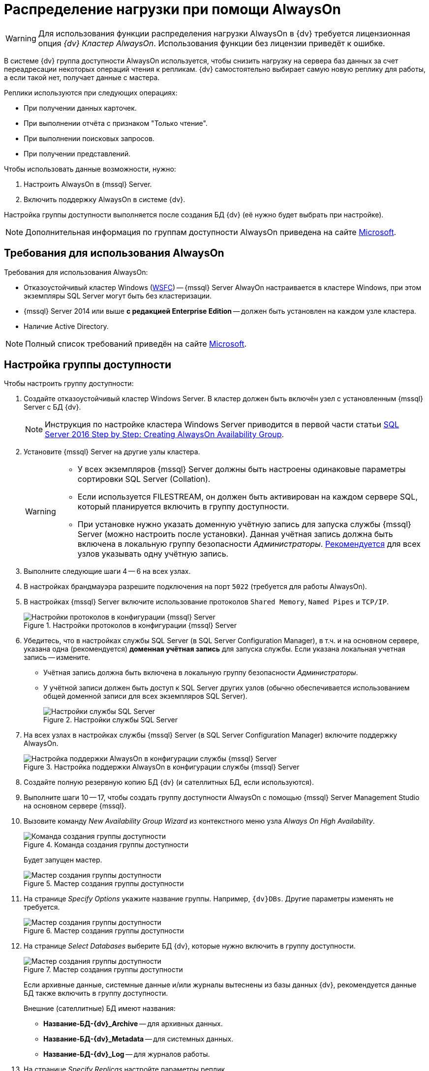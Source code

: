 = Распределение нагрузки при помощи AlwaysOn

[WARNING]
====
Для использования функции распределения нагрузки AlwaysOn в {dv} требуется лицензионная опция _{dv} Кластер AlwaysOn_. Использования функции без лицензии приведёт к ошибке.
====

В системе {dv} группа доступности AlwaysOn используется, чтобы снизить нагрузку на сервера баз данных за счет переадресации некоторых операций чтения к репликам. {dv} самостоятельно выбирает самую новую реплику для работы, а если такой нет, получает данные с мастера.

.Реплики используются при следующих операциях:
- При получении данных карточек.
- При выполнении отчёта с признаком "Только чтение".
- При выполнении поисковых запросов.
- При получении представлений.

.Чтобы использовать данные возможности, нужно:
. Настроить AlwaysOn в {mssql} Server.
. Включить поддержку AlwaysOn в системе {dv}.

Настройка группы доступности выполняется после создания БД {dv} (её нужно будет выбрать при настройке).

[NOTE]
====
Дополнительная информация по группам доступности AlwaysOn приведена на сайте https://docs.microsoft.com/ru-ru/sql/database-engine/availability-groups/windows/overview-of-always-on-availability-groups-sql-server[Microsoft].
====

[#requirements]
== Требования для использования AlwaysOn

.Требования для использования AlwaysOn:
* Отказоустойчивый кластер Windows (https://docs.microsoft.com/ru-ru/sql/sql-server/failover-clusters/windows/windows-server-failover-clustering-wsfc-with-sql-server[WSFC]) -- {mssql} Server AlwayOn настраивается в кластере Windows, при этом экземпляры SQL Server могут быть без кластеризации.
* {mssql} Server 2014 или выше *с редакцией Enterprise Edition* -- должен быть установлен на каждом узле кластера.
* Наличие Active Directory.

[NOTE]
====
Полный список требований приведён на сайте https://docs.microsoft.com/ru-ru/sql/database-engine/availability-groups/windows/prereqs-restrictions-recommendations-always-on-availability?view=sql-server-2017#PrerequisitesSI[Microsoft].
====

[#setup]
== Настройка группы доступности

.Чтобы настроить группу доступности:
. Создайте отказоустойчивый кластер Windows Server. В кластер должен быть включён узел с установленным {mssql} Server с БД {dv}.
+
[NOTE]
====
Инструкция по настройке кластера Windows Server приводится в первой части статьи https://social.technet.microsoft.com/wiki/contents/articles/36143.sql-server-2016-step-by-step-creating-alwayson-availability-group.aspx#Failover_Cluster_Installation[SQL Server 2016 Step by Step: Creating AlwaysOn Availability Group].
====
+
. Установите {mssql} Server на другие узлы кластера.
+
[WARNING]
====
* У всех экземпляров {mssql} Server должны быть настроены одинаковые параметры сортировки SQL Server (Collation).
* Если используется FILESTREAM, он должен быть активирован на каждом сервере SQL, который планируется включить в группу доступности.
* При установке нужно указать доменную учётную запись для запуска службы {mssql} Server (можно настроить после установки). Данная учётная запись должна быть включена в локальную группу безопасности _Администраторы_. https://docs.microsoft.com/ru-ru/sql/database-engine/database-mirroring/set-up-login-accounts-database-mirroring-always-on-availability?view=sql-server-2017[Рекомендуется] для всех узлов указывать одну учётную запись.
====
+
. Выполните следующие шаги 4 -- 6 на всех узлах.
. В настройках брандмауэра разрешите подключения на порт `5022` (требуется для работы AlwaysOn).
. В настройках {mssql} Server включите использование протоколов `Shared Memory`, `Named Pipes` и `TCP/IP`.
+
.Настройки протоколов в конфигурации {mssql} Server
image::admin:sql-server-config-manager.png[Настройки протоколов в конфигурации {mssql} Server]
+
. Убедитесь, что в настройках службы SQL Server (в SQL Server Configuration Manager), в т.ч. и на основном сервере, указана одна (рекомендуется) *доменная учётная запись* для запуска службы. Если указана локальная учетная запись -- измените.
+
* Учётная запись должна быть включена в локальную группу безопасности _Администраторы_.
* У учётной записи должен быть доступ к SQL Server других узлов (обычно обеспечивается использованием общей доменной записи для всех экземпляров SQL Server).
+
.Настройки службы SQL Server
image::admin:sql-server-config-manager-properties.png[Настройки службы SQL Server]
+
. На всех узлах в настройках службы {mssql} Server (в SQL Server Configuration Manager) включите поддержку AlwaysOn.
+
.Настройка поддержки AlwaysOn в конфигурации службы {mssql} Server
image::admin:always-on-enable.png[Настройка поддержки AlwaysOn в конфигурации службы {mssql} Server]
+
. Создайте полную резервную копию БД {dv} (и сателлитных БД, если используются).
. Выполните шаги 10 -- 17, чтобы создать группу доступности AlwaysOn с помощью {mssql} Server Management Studio на основном сервере {mssql}.
. Вызовите команду _New Availability Group Wizard_ из контекстного меню узла _Always On High Availability_.
+
.Команда создания группы доступности
image::admin:always-on-create.png[Команда создания группы доступности]
+
Будет запущен мастер.
+
.Мастер создания группы доступности
image::admin:always-on-start.png[Мастер создания группы доступности]
+
. На странице _Specify Options_ укажите название группы. Например, `{dv}DBs`. Другие параметры изменять не требуется.
+
.Мастер создания группы доступности
image::admin:always-on-name.png[Мастер создания группы доступности]
+
. На странице _Select Databases_ выберите БД {dv}, которые нужно включить в группу доступности.
+
.Мастер создания группы доступности
image::admin:always-on-next.png[Мастер создания группы доступности]
+
****
Если архивные данные, системные данные и/или журналы вытеснены из базы данных {dv}, рекомендуется данные БД также включить в группу доступности.

.Внешние (сателлитные) БД имеют названия:
- *Название-БД-{dv}_Archive* -- для архивных данных.
- *Название-БД-{dv}_Metadata* -- для системных данных.
- *Название-БД-{dv}_Log* -- для журналов работы.
****
+
. На странице _Specify Replicas_ настройте параметры реплик.
+
--
- Добавьте сервера {mssql}, на которых будут располагаться реплики: нажмите кнопку *Add Replica...* и укажите параметры подключения к серверу.
--
+
.Для всех экземпляров серверов:
- Установите флаг `*Automatic Failover (Up to 3)*.`
- _Availability Mode_ переключите в *_Synchronous commit_*.
- _Readable Secondary_ переключите в *_Yes_*.
+
.Мастер создания группы доступности
image::admin:always-on-replicas.png[Мастер создания группы доступности]
+
WARNING: Не изменяйте настройки на вкладке _Listener_.
+
. На странице _Select Data Synchronization_ оставьте переключатель в значении *Automatic seeding* (доступность варианта зависит от версии {mssql} Server).
+
.Мастер создания группы доступности
image::admin:always-on-sync-type.png[Мастер создания группы доступности]
+
. При переходе на страницу _Validation_ будет выполнена проверка создания группы доступности.
+
.Мастер создания группы доступности
image::admin:always-on-validation.png[Мастер создания группы доступности]
+
WARNING: Проигнорируйте предупреждение `Checking the listener configuration`.
+
. На странице _Summary_ нажмите *Finish*, чтобы создать группу доступности.
. Завершите работу мастера.
+
NOTE: Состояние группы доступности можно посмотреть на панели мониторинга.
+
.Панель мониторинга группы доступности
image::admin:always-on-state.png[Панель мониторинга группы доступности]
+
[NOTE]
====
Дополнительная информация по настройке группы доступности AlwaysOn приведена в https://social.technet.microsoft.com/wiki/contents/articles/36143.sql-server-2016-step-by-step-creating-alwayson-availability-group.aspx#Enable_AlwaysOn_Availability_Groups_Feature_on_SQL_Server_2016[интернете].
====

[#dv]
== Включение поддержки AlwaysOn в {dv}

. Откройте _{cns}_
. Перейдите в раздел menu:Настройки сервера[Базы данных].
. Выберите настраиваемую базу данных, для которой необходимо включить режим AlwaysOn, и нажмите кнопку *Настройки*. Будет открыто окно _Свойства и управление базой данных_.
+
БД должна быть включена в группу доступности AlwaysOn с ролью Primary.
. Перейдите на вкладку *AlwaysOn*.
. Установите флаг *Использовать AlwaysOn*.
+
.Настройки AlwaysOn в Консоли настройки {dv}
image::admin:always-on-console.png[Настройки AlwaysOn в Консоли настройки {dv}]
+
. Из списка доступных реплик, выберите реплики, которые могут использоваться сервером {dv}.
+
Основной сервер в списке не отображается.
. Нажмите на кнопку *OK*.

После сохранения настроек выбранные реплики появятся в СУБД {mssql} в таблице "dvsys_replica_servers".

Для проверки настроек репликации можно использовать стандартное представление сервера {mssql} "sys.dm_hadr_database_replica_states".

[WARNING]
====
При отказе primary-сервера {mssql} и назначении роли secondary-сервера {mssql} на primary в группе доступности, необходимо самостоятельно переподключить {dv} на работу с новым primary-сервером {mssql} (автоматический переход не осуществляется).
====
